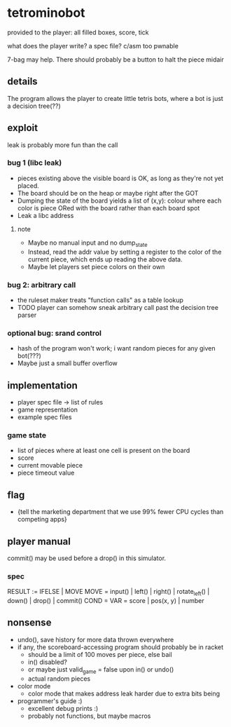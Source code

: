 * tetrominobot
provided to the player: all filled boxes, score, tick

what does the player write? a spec file? c/asm too pwnable

7-bag may help. There should probably be a button to halt the piece midair

** details
The program allows the player to create little tetris bots, where a bot is just a decision tree(??)

** exploit

leak is probably more fun than the call

*** bug 1 (libc leak)
- pieces existing above the visible board is OK, as long as they're not yet placed.
- The board should be on the heap or maybe right after the GOT
- Dumping the state of the board yields a list of
  (x,y): colour
  where each color is piece ORed with the board rather than each board spot
- Leak a libc address

**** note
- Maybe no manual input and no dump_state
- Instead, read the addr value by setting a register to the color of the current piece, which ends
  up reading the above data.
- Maybe let players set piece colors on their own

*** bug 2: arbitrary call
- the ruleset maker treats "function calls" as a table lookup
- TODO player can somehow sneak arbitrary call past the decision tree parser

*** optional bug: srand control
- hash of the program won't work; i want random pieces for any given bot(???)
- Maybe just a small buffer overflow

** implementation
- player spec file -> list of rules
- game representation
- example spec files

*** game state
- list of pieces where at least one cell is present on the board
- score
- current movable piece
- piece timeout value

** flag
- {tell the marketing department that we use 99% fewer CPU cycles than competing apps}

** player manual
commit() may be used before a drop() in this simulator.

*** spec
RESULT := IFELSE | MOVE
MOVE = input() | left() | right() | rotate_left() | down() | drop() | commit()
COND =
VAR = score | pos(x, y) | number


** nonsense
- undo(), save history for more data thrown everywhere
- if any, the scoreboard-accessing program should probably be in racket
  - should be a limit of 100 moves per piece, else bail
  - in() disabled?
  - or maybe just valid_game = false upon in() or undo()
  - actual random pieces
- color mode
  - color mode that makes address leak harder due to extra bits being
- programmer's guide :)
  - excellent debug prints :)
  - probably not functions, but maybe macros
